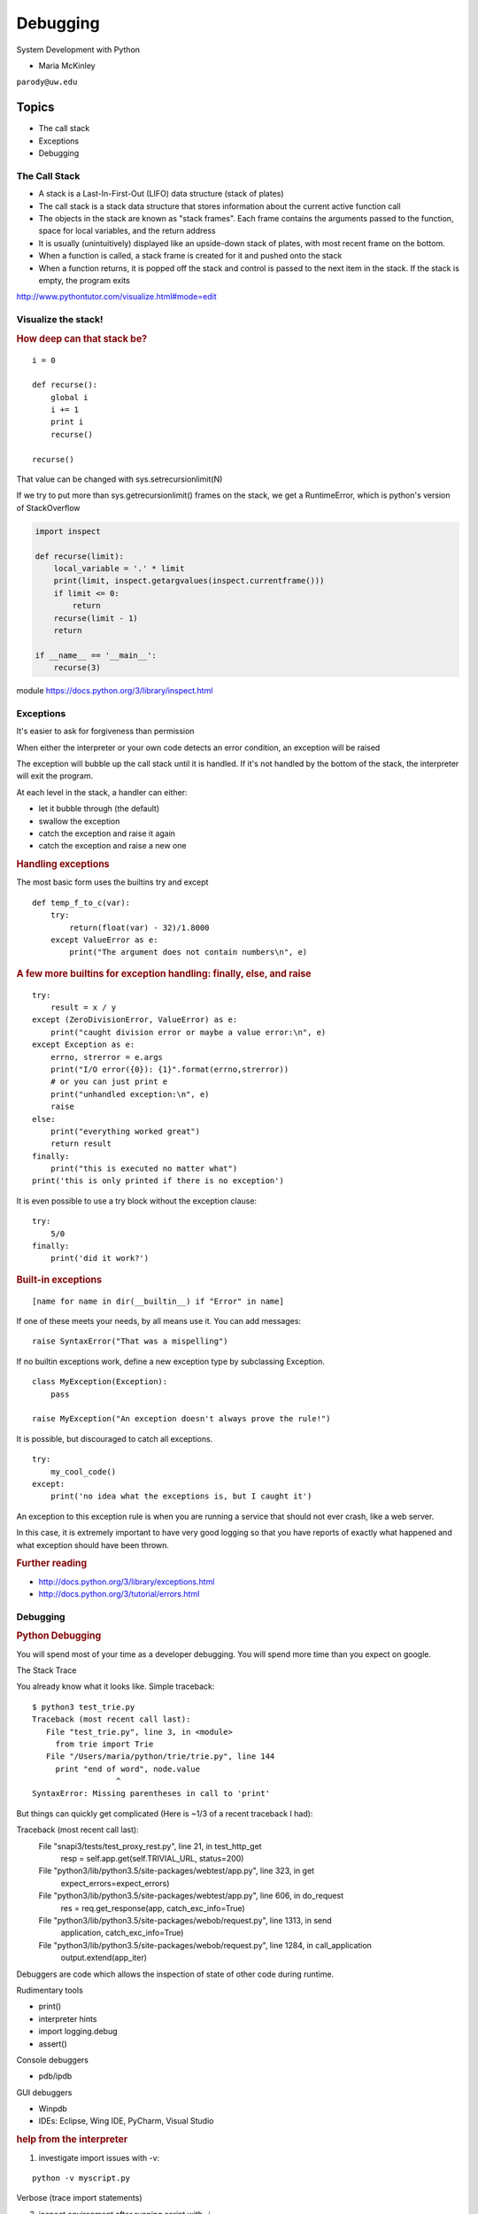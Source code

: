 .. _debugging:

#########
Debugging
#########

System Development with Python

- Maria McKinley


``parody@uw.edu``


Topics
######


-  The call stack
-  Exceptions
-  Debugging


The Call Stack
--------------

-  A stack is a Last-In-First-Out (LIFO) data structure (stack of plates)
-  The call stack is a stack data structure that stores information
   about the current active function call
-  The objects in the stack are known as "stack frames". Each frame
   contains the arguments passed to the function, space for local
   variables, and the return address
-  It is usually (unintuitively) displayed like an upside-down stack of
   plates, with most recent frame on the bottom.
-  When a function is called, a stack frame is created for it and pushed
   onto the stack
-  When a function returns, it is popped off the stack and control is
   passed to the next item in the stack. If the stack is empty, the
   program exits

http://www.pythontutor.com/visualize.html#mode=edit

.. nextslide::

Visualize the stack!
--------------------

.. image:: /_static/program_callstack.png
   :height: 580 px

.. nextslide::

.. rubric:: How deep can that stack be?
   :name: how-deep-can-that-stack-be

::

    i = 0

    def recurse():
        global i
        i += 1
        print i
        recurse()

    recurse()


That value can be changed with sys.setrecursionlimit(N)

If we try to put more than sys.getrecursionlimit() frames on the stack, we get a RuntimeError, which is python's version of StackOverflow

.. nextslide::

.. code-block:: ipython

    import inspect

    def recurse(limit):
        local_variable = '.' * limit
        print(limit, inspect.getargvalues(inspect.currentframe()))
        if limit <= 0:
            return
        recurse(limit - 1)
        return

    if __name__ == '__main__':
        recurse(3)


module https://docs.python.org/3/library/inspect.html

.. nextslide::

Exceptions
----------

It's easier to ask for forgiveness than permission

When either the interpreter or your own code detects an error condition,
an exception will be raised

The exception will bubble up the call stack until it is handled. If it's
not handled by the bottom of the stack, the interpreter will exit the program.

.. nextslide::

At each level in the stack, a handler can either:

-  let it bubble through (the default)
-  swallow the exception
-  catch the exception and raise it again
-  catch the exception and raise a new one

.. nextslide::

.. rubric:: Handling exceptions
   :name: handling-exceptions

The most basic form uses the builtins try and except

::

    def temp_f_to_c(var):
        try:
	    return(float(var) - 32)/1.8000
        except ValueError as e:
            print("The argument does not contain numbers\n", e)


.. nextslide::

.. rubric:: A few more builtins for exception handling: finally, else,
   and raise
   :name: a-few-more-builtins-for-exception-handling-finally-else-and-raise

::

    try:
        result = x / y
    except (ZeroDivisionError, ValueError) as e:
        print("caught division error or maybe a value error:\n", e)
    except Exception as e:
        errno, strerror = e.args
        print("I/O error({0}): {1}".format(errno,strerror))
	# or you can just print e
        print("unhandled exception:\n", e)
        raise
    else:
        print("everything worked great")
        return result
    finally:
        print("this is executed no matter what")
    print('this is only printed if there is no exception')


.. nextslide::

It is even possible to use a try block without the exception clause:

::

    try:
        5/0
    finally:
        print('did it work?')


.. nextslide::

.. rubric:: Built-in exceptions
   :name: built-in-exceptions

::

    [name for name in dir(__builtin__) if "Error" in name]


If one of these meets your needs, by all means use it. You can add messages:

::

    raise SyntaxError("That was a mispelling")

If no builtin exceptions work, define a new exception type by subclassing Exception.

::

    class MyException(Exception):
        pass

    raise MyException("An exception doesn't always prove the rule!")

.. nextslide::

It is possible, but discouraged to catch all exceptions.

::

    try:
	my_cool_code()
    except:
        print('no idea what the exceptions is, but I caught it')


An exception to this exception rule is when you are running a service that should not ever crash,
like a web server.

In this case, it is extremely important to have very good logging so that you
have reports of exactly what happened and what exception should have been thrown.

.. nextslide::

.. rubric:: Further reading
   :name: further-reading

-  http://docs.python.org/3/library/exceptions.html
-  http://docs.python.org/3/tutorial/errors.html

.. nextslide::

Debugging
---------

.. rubric:: Python Debugging
   :name: python-debugging

You will spend most of your time as a developer debugging.
You will spend more time than you expect on google.


.. nextslide::

The Stack Trace

You already know what it looks like. Simple traceback:

::

    $ python3 test_trie.py
    Traceback (most recent call last):
       File "test_trie.py", line 3, in <module>
         from trie import Trie
       File "/Users/maria/python/trie/trie.py", line 144
         print "end of word", node.value
                      ^
    SyntaxError: Missing parentheses in call to 'print'

.. nextslide::

But things can quickly get complicated (Here is ~1/3 of a recent traceback I had):

Traceback (most recent call last):
  File "snapi3/tests/test_proxy_rest.py", line 21, in test_http_get
    resp = self.app.get(self.TRIVIAL_URL, status=200)
  File "python3/lib/python3.5/site-packages/webtest/app.py", line 323, in get
    expect_errors=expect_errors)
  File "python3/lib/python3.5/site-packages/webtest/app.py", line 606, in do_request
    res = req.get_response(app, catch_exc_info=True)
  File "python3/lib/python3.5/site-packages/webob/request.py", line 1313, in send
    application, catch_exc_info=True)
  File "python3/lib/python3.5/site-packages/webob/request.py", line 1284, in call_application
    output.extend(app_iter)

.. nextslide::

Debuggers are code which allows the inspection of state of other code
during runtime.

Rudimentary tools

-  print()
-  interpreter hints
-  import logging.debug
-  assert()

.. nextslide::

Console debuggers

-  pdb/ipdb

GUI debuggers

-  Winpdb
-  IDEs: Eclipse, Wing IDE, PyCharm, Visual Studio

.. nextslide::

.. rubric:: help from the interpreter
   :name: help-from-the-interpreter

1. investigate import issues with -v:

::

    python -v myscript.py


Verbose (trace import statements)


2. inspect environment after running script with -i

::

    python -i myscript.py


Forces interpreter to remain active, and still in scope

.. nextslide::

.. rubric:: `Pdb - The Python
   Debugger <http://docs.python.org/2/library/pdb.html>`__
   :name: pdb---the-python-debugger

Pros:

-  You have it already, ships with the standard library
-  Easy remote debugging
-  Works with any development environment

Cons:

-  Steep-ish learning curve
-  Easy to get lost in a deep stack
-  Watching variables isn't hard, but non-trivial

.. nextslide::

.. rubric:: `Pdb - The Python
   Debugger <http://docs.python.org/2/library/pdb.html>`__
   :name: pdb---the-python-debugger-1

The 4-fold ways of invoking pdb

-  Postmortem mode
-  Run mode
-  Script mode
-  Trace mode

Note: in most cases where you see the word 'pdb' in the examples, you
can replace it with 'ipdb'. ipdb is the ipython enhanced version of pdb
which is mostly compatible, and generally easier to work with. But it
doesn't ship with Python.

.. nextslide::

.. rubric:: Postmortem mode
   :name: postmortem-mode

For analyzing crashes due to uncaught exceptions

::

          python -i script.py
          import pdb; pdb.pm()

.. nextslide::

.. rubric:: Run mode
   :name: run-mode

::

          pdb.run('some.expression()')

.. nextslide::

.. rubric:: Script mode
   :name: script-mode

::

          python -m pdb script.py


"-m [module]" finds [module] in sys.path and executes it as a script


.. nextslide::

.. rubric:: Trace mode
   :name: trace-mode

Insert the following line into your code where you want execution to
halt:

::

          import pdb; pdb.set_trace()


It's not always OK/possible to modify your code in order to debug it,
but this is often the quickest way to begin inspecting state

.. nextslide::

.. rubric:: pdb in ipython
   :name: pdb-in-ipython

::


          In [2]: pdb
          Automatic pdb calling has been turned ON

          %run app.py

          # now halts execution on uncaught exception

If you forget to turn on pdb, the magic command %debug will activate the
debugger (in 'post-mortem mode').

.. nextslide::

.. rubric:: Navigating pdb
   :name: navigating-pdb

The goal of each of the preceding techniques was to get to the pdb
prompt and get to work inspecting state. Most commands can be short-cutted
to the first letter.

::

    % python -m pdb define.py
    pdb> args  # print arguments and values to current function
    pdb> pp a_variable  # pretty-print a_variable
    pdb> where  # print stack trace, bottom is most recent command
    pdb> list  # list the code including and surrounding the current running code


.. nextslide::

To repeat the current command, press only the Enter key

::

      # execute until current function returns
      pdb> return
      # Execute the current line, stop at the first possible occasion
      pdb> step
      # Continue execution until the next line in the current function is reached or it returns.
      pdb> next
      # Continue execution until the line with a number greater than the current one is reached
        or until the current frame returns.  Good for exiting loops.
      pdb> until
      # move one level up the stack
      pdb> up
      # move one level down the stack
      pdb> down
      pdb> continue  # goes until next breakpoint or end of program
      # advanced: create commands to be executed on a breakpoint
      pdb> commands


.. nextslide::

.. rubric:: Breakpoints
   :name: breakpoints

::

    pdb> help break
      b(reak) ([file:]lineno | function) [, condition]
      With a line number argument, set a break there in the current
      file.  With a function name, set a break at first executable line
      of that function.  Without argument, list all breaks.  If a second
      argument is present, it is a string specifying an expression
      which must evaluate to true before the breakpoint is honored.

      The line number may be prefixed with a filename and a colon,
      to specify a breakpoint in another file (probably one that
      hasn't been loaded yet).  The file is searched for on sys.path;
      the .py suffix may be omitted.


.. nextslide::

Can use up, down, where and list to evalutate where you are, and use that to
set a new breakpoint in code coming up. Useful for getting out of rabbit holes.

::

      pdb> break api.py:21 set a breakpoint file:line #
      pdb> break  # list breakpoints
      pdb> clear 1  # get rid of first breakpoint
      pdb> break 35  # set a breakpoint in current file at line 35
      # print lines in range
      pdb> list 1,28


.. nextslide::

Clear (delete) breakpoints

::

          clear [bpnumber [bpnumber...]]


disable breakpoints

::

          disable [bpnumber [bpnumber...]]


enable breakpoints

::

          enable [bpnumber [bpnumber...]]


.. nextslide::

.. rubric:: Conditional Breakpoints
   :name: conditional-breakpoints

::

          pdb> help condition
          condition bpnumber str_condition
          str_condition is a string specifying an expression which
          must evaluate to true before the breakpoint is honored.
          If str_condition is absent, any existing condition is removed;
          i.e., the breakpoint is made unconditional.


.. nextslide::

.. rubric:: Invoking pdb with nose
   :name: invoking-pdb-with-nose

On error condition, drop to pdb

::

    nosetests --pdb


On test failure, drop to pdb:

::

    nosetests --pdb-failures


..nextslide::

pytest allows one to drop into the PDB prompt via a command line option::

  pytest --pdb

This will invoke the Python debugger on every failure.
Often you might only want to do this for the first failing
test to understand a certain failure situation::

  pytest -x --pdb   # drop to PDB on first failure, then end test session
  pytest --pdb --maxfail=3  # drop to PDB for first three failures


.. nextslide::

.. rubric:: Python IDEs
   :name: python-ides

.. rubric:: PyCharm
   :name: pycharm

From JetBrains, and integrates some of their vast array of development
tools

Free Community Edition (CE) is available

Good visual debugging support

.. nextslide::

.. rubric:: Eclipse
   :name: eclipse

A multi-language IDE

Python support via http://pydev.org/

Automatic variable and expression watching

Supports a lot of debugging features like conditional breakpoints,
provided you look in the right places!

Further reading

http://pydev.org/manual_adv_debugger.html

.. nextslide::

.. rubric:: winpdb
   :name: winpdb

A multi platform Python debugger with threading support

Easier to start up and get debugging

::


          winpdb your_app.py


.. rubric:: Remote debugging with winpdb
   :name: remote-debugging-with-winpdb

.. nextslide::

To debug an application running a different Python, even remotely:

::


          import rpdb2; rpdb2.start_embedded_debugger("password")



http://winpdb.org/tutorial/WinpdbTutorial.html

.. nextslide::

.. rubric:: Debugging exercise
   :name: debugging-exercise

Find the wikidef app in the examples folder

See if you can find the bug and get the app working. Use whatever debugging
technique(s) you prefer.

To run the app:
::

    python define.py interesting_topic

where interesting_topic is a topic of interest. ;-)

.. nextslide::

Once it is working again:
Using (i)pdb in module mode (python -m pdb ) to find the server type that
wikipedia is using by looking at
response.headers.headers in Wikipedia.article

You can enter the debugger by running

::

    python -m pdb ./define.py robot

(define.py takes the first sys arg and finds articles on wikipedia on that topic)

You can get to the code by walking through each line with 's'tep and
'n'ext commands, or by setting a breakpoint and 'c'ontinuing.

What's the result?

.. nextslide::

.. rubric:: Questions?
   :name: questions

